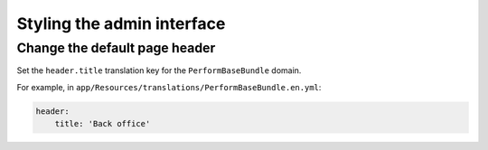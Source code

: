 Styling the admin interface
===========================

Change the default page header
------------------------------

Set the ``header.title`` translation key for the ``PerformBaseBundle`` domain.

For example, in ``app/Resources/translations/PerformBaseBundle.en.yml``:

.. code-block:: yaml

    header:
        title: 'Back office'
